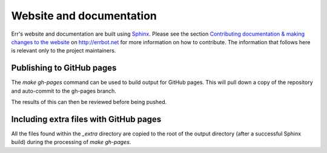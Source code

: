 Website and documentation
=========================

Err's website and documentation are built using `Sphinx`_. Please see the
section `Contributing documentation & making changes to the website <http://errbot.net/contributing/#contributing-documentation-making-changes-to-the-website>`_
on http://errbot.net for more information on how to contribute. The
information that follows here is relevant only to the project maintainers.


Publishing to GitHub pages
--------------------------

The `make gh-pages` command can be used to build output for GitHub pages. This
will pull down a copy of the repository and auto-commit to the gh-pages branch.

The results of this can then be reviewed before being pushed.


Including extra files with GitHub pages
---------------------------------------

All the files found within the `_extra` directory are copied to the root of
the output directory (after a successful Sphinx build) during the processing
of `make gh-pages`.

.. _Sphinx: http://sphinx-doc.org/
.. _reStructuredText Primer: http://sphinx-doc.org/rest.html
.. _Inline markup: http://sphinx-doc.org/markup/inline.html

